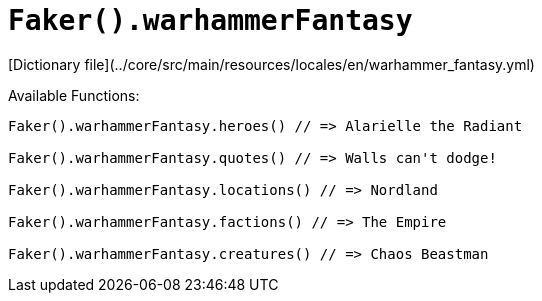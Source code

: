 # `Faker().warhammerFantasy`

[Dictionary file](../core/src/main/resources/locales/en/warhammer_fantasy.yml)

Available Functions:  
```kotlin
Faker().warhammerFantasy.heroes() // => Alarielle the Radiant

Faker().warhammerFantasy.quotes() // => Walls can't dodge!

Faker().warhammerFantasy.locations() // => Nordland

Faker().warhammerFantasy.factions() // => The Empire

Faker().warhammerFantasy.creatures() // => Chaos Beastman
```

